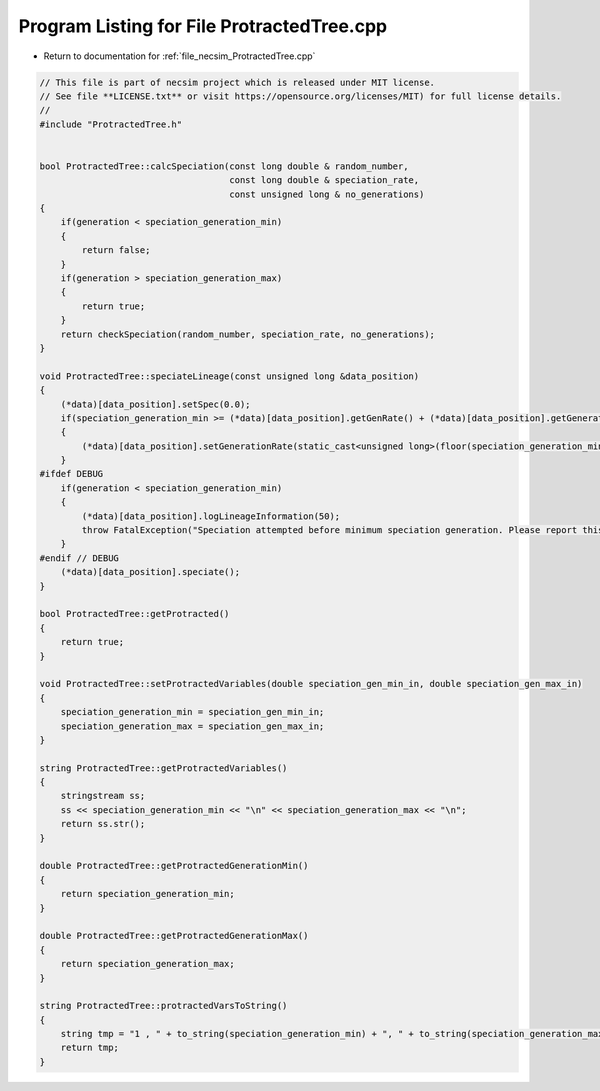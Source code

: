 
.. _program_listing_file_necsim_ProtractedTree.cpp:

Program Listing for File ProtractedTree.cpp
===========================================

- Return to documentation for :ref:`file_necsim_ProtractedTree.cpp`

.. code-block:: cpp

   // This file is part of necsim project which is released under MIT license.
   // See file **LICENSE.txt** or visit https://opensource.org/licenses/MIT) for full license details.
   //
   #include "ProtractedTree.h"
   
   
   bool ProtractedTree::calcSpeciation(const long double & random_number,
                                       const long double & speciation_rate,
                                       const unsigned long & no_generations)
   {
       if(generation < speciation_generation_min)
       {
           return false;
       }
       if(generation > speciation_generation_max)
       {
           return true;
       }
       return checkSpeciation(random_number, speciation_rate, no_generations);
   }
   
   void ProtractedTree::speciateLineage(const unsigned long &data_position)
   {
       (*data)[data_position].setSpec(0.0);
       if(speciation_generation_min >= (*data)[data_position].getGenRate() + (*data)[data_position].getGeneration())
       {
           (*data)[data_position].setGenerationRate(static_cast<unsigned long>(floor(speciation_generation_min)) + 2);
       }
   #ifdef DEBUG
       if(generation < speciation_generation_min)
       {
           (*data)[data_position].logLineageInformation(50);
           throw FatalException("Speciation attempted before minimum speciation generation. Please report this bug.");
       }
   #endif // DEBUG
       (*data)[data_position].speciate();
   }
   
   bool ProtractedTree::getProtracted()
   {
       return true;
   }
   
   void ProtractedTree::setProtractedVariables(double speciation_gen_min_in, double speciation_gen_max_in)
   {
       speciation_generation_min = speciation_gen_min_in;
       speciation_generation_max = speciation_gen_max_in;
   }
   
   string ProtractedTree::getProtractedVariables()
   {
       stringstream ss;
       ss << speciation_generation_min << "\n" << speciation_generation_max << "\n";
       return ss.str();
   }
   
   double ProtractedTree::getProtractedGenerationMin()
   {
       return speciation_generation_min;
   }
   
   double ProtractedTree::getProtractedGenerationMax()
   {
       return speciation_generation_max;
   }
   
   string ProtractedTree::protractedVarsToString()
   {
       string tmp = "1 , " + to_string(speciation_generation_min) + ", " + to_string(speciation_generation_max);
       return tmp;
   }
